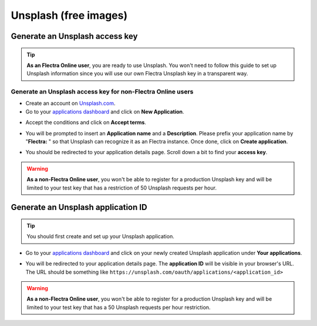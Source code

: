 ======================
Unsplash (free images)
======================

Generate an Unsplash access key
===============================

.. tip::
   **As an Flectra Online user**, you are ready to use Unsplash. You won't need to follow this guide to
   set up Unsplash information since you will use our own Flectra Unsplash key in a transparent way.

Generate an Unsplash access key for non-Flectra Online users
------------------------------------------------------------

- Create an account on `Unsplash.com <https://unsplash.com/join>`_.

- Go to your `applications dashboard <https://unsplash.com/oauth/applications>`_ and click on **New
  Application**.

.. image:: unsplash/create_app.png
   :align: center

- Accept the conditions and click on **Accept terms**.

.. image:: unsplash/accept_terms.png
   :align: center

- You will be prompted to insert an **Application name** and a **Description**. Please prefix your
  application name by "**Flectra:** " so that Unsplash can recognize it as an Flectra instance. Once done,
  click on **Create application**.

.. image:: unsplash/app_infos.png
   :align: center

- You should be redirected to your application details page. Scroll down a bit to find your **access
  key**.

.. image:: unsplash/access_key.png
   :align: center

.. warning::
   **As a non-Flectra Online user**, you won't be able to register for a production Unsplash key and
   will be limited to your test key that has a restriction of 50 Unsplash requests per hour.

Generate an Unsplash application ID
===================================

.. tip::
   You should first create and set up your Unsplash application.

- Go to your `applications dashboard <https://unsplash.com/oauth/applications>`_ and click on your
  newly created Unsplash application under **Your applications**.

.. image:: unsplash/select_app.png
    :align: center

- You will be redirected to your application details page. The **application ID** will be visible in
  your browser's URL. The URL should be something like
  ``https://unsplash.com/oauth/applications/<application_id>``

.. image:: unsplash/app_id_url.png
   :align: center

.. warning::
   **As a non-Flectra Online user**, you won't be able to register for a production Unsplash key and
   will be limited to your test key that has a 50 Unsplash requests per hour restriction.
